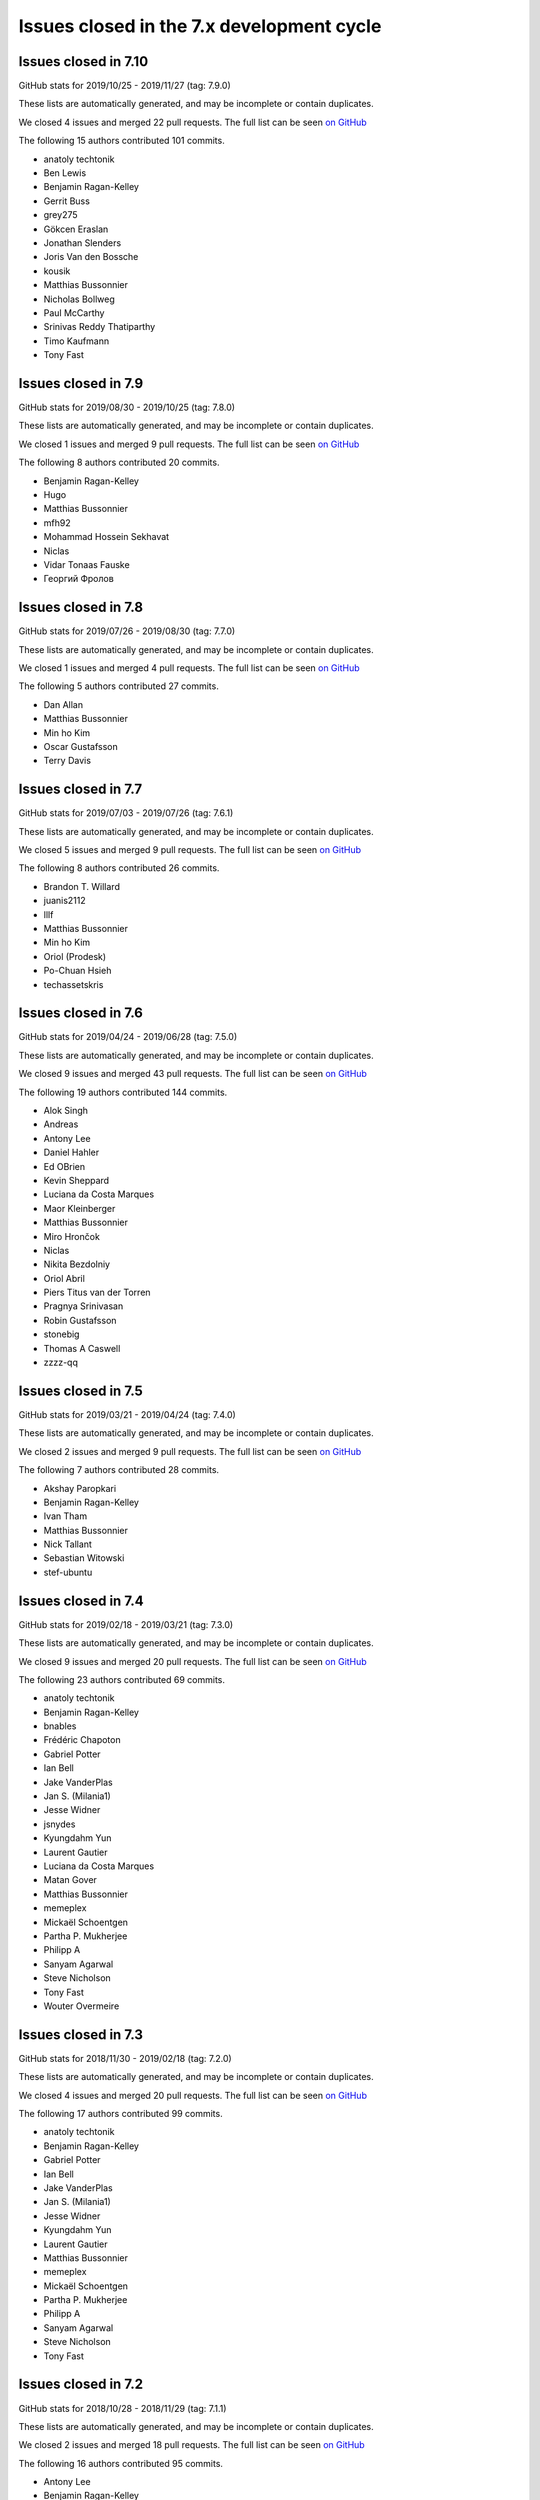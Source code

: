 Issues closed in the 7.x development cycle
==========================================

Issues closed in 7.10
---------------------

GitHub stats for 2019/10/25 - 2019/11/27 (tag: 7.9.0)

These lists are automatically generated, and may be incomplete or contain duplicates.

We closed 4 issues and merged 22 pull requests.
The full list can be seen `on GitHub <https://github.com/ipython/ipython/issues?q=milestone%3A7.10>`__

The following 15 authors contributed 101 commits.

* anatoly techtonik
* Ben Lewis
* Benjamin Ragan-Kelley
* Gerrit Buss
* grey275
* Gökcen Eraslan
* Jonathan Slenders
* Joris Van den Bossche
* kousik
* Matthias Bussonnier
* Nicholas Bollweg
* Paul McCarthy
* Srinivas Reddy Thatiparthy
* Timo Kaufmann
* Tony Fast

Issues closed in 7.9
--------------------

GitHub stats for 2019/08/30 - 2019/10/25 (tag: 7.8.0)

These lists are automatically generated, and may be incomplete or contain duplicates.

We closed 1 issues and merged 9 pull requests.
The full list can be seen `on GitHub <https://github.com/ipython/ipython/issues?q=milestone%3A7.9>`__

The following 8 authors contributed 20 commits.

* Benjamin Ragan-Kelley
* Hugo
* Matthias Bussonnier
* mfh92
* Mohammad Hossein Sekhavat
* Niclas
* Vidar Tonaas Fauske
* Георгий Фролов

Issues closed in 7.8
--------------------

GitHub stats for 2019/07/26 - 2019/08/30 (tag: 7.7.0)

These lists are automatically generated, and may be incomplete or contain duplicates.

We closed 1 issues and merged 4 pull requests.
The full list can be seen `on GitHub <https://github.com/ipython/ipython/issues?q=milestone%3A7.8>`__

The following 5 authors contributed 27 commits.

* Dan Allan
* Matthias Bussonnier
* Min ho Kim
* Oscar Gustafsson
* Terry Davis

Issues closed in 7.7
--------------------

GitHub stats for 2019/07/03 - 2019/07/26 (tag: 7.6.1)

These lists are automatically generated, and may be incomplete or contain duplicates.

We closed 5 issues and merged 9 pull requests.
The full list can be seen `on GitHub <https://github.com/ipython/ipython/issues?q=milestone%3A7.7>`__

The following 8 authors contributed 26 commits.

* Brandon T. Willard
* juanis2112
* lllf
* Matthias Bussonnier
* Min ho Kim
* Oriol (Prodesk)
* Po-Chuan Hsieh
* techassetskris

Issues closed in 7.6
--------------------

GitHub stats for 2019/04/24 - 2019/06/28 (tag: 7.5.0)

These lists are automatically generated, and may be incomplete or contain duplicates.

We closed 9 issues and merged 43 pull requests.
The full list can be seen `on GitHub <https://github.com/ipython/ipython/issues?q=milestone%3A7.6>`__

The following 19 authors contributed 144 commits.

* Alok Singh
* Andreas
* Antony Lee
* Daniel Hahler
* Ed OBrien
* Kevin Sheppard
* Luciana da Costa Marques
* Maor Kleinberger
* Matthias Bussonnier
* Miro Hrončok
* Niclas
* Nikita Bezdolniy
* Oriol Abril
* Piers Titus van der Torren
* Pragnya Srinivasan
* Robin Gustafsson
* stonebig
* Thomas A Caswell
* zzzz-qq


Issues closed in 7.5
--------------------

GitHub stats for 2019/03/21 - 2019/04/24 (tag: 7.4.0)

These lists are automatically generated, and may be incomplete or contain duplicates.

We closed 2 issues and merged 9 pull requests.
The full list can be seen `on GitHub <https://github.com/ipython/ipython/issues?q=milestone%3A7.5>`__

The following 7 authors contributed 28 commits.

* Akshay Paropkari
* Benjamin Ragan-Kelley
* Ivan Tham
* Matthias Bussonnier
* Nick Tallant
* Sebastian Witowski
* stef-ubuntu


Issues closed in 7.4
--------------------

GitHub stats for 2019/02/18 - 2019/03/21 (tag: 7.3.0)

These lists are automatically generated, and may be incomplete or contain duplicates.

We closed 9 issues and merged 20 pull requests.
The full list can be seen `on GitHub <https://github.com/ipython/ipython/issues?q=milestone%3A7.3>`__

The following 23 authors contributed 69 commits.

* anatoly techtonik
* Benjamin Ragan-Kelley
* bnables
* Frédéric Chapoton
* Gabriel Potter
* Ian Bell
* Jake VanderPlas
* Jan S. (Milania1)
* Jesse Widner
* jsnydes
* Kyungdahm Yun
* Laurent Gautier
* Luciana da Costa Marques
* Matan Gover
* Matthias Bussonnier
* memeplex
* Mickaël Schoentgen
* Partha P. Mukherjee
* Philipp A
* Sanyam Agarwal
* Steve Nicholson
* Tony Fast
* Wouter Overmeire


Issues closed in 7.3
--------------------

GitHub stats for 2018/11/30 - 2019/02/18 (tag: 7.2.0)

These lists are automatically generated, and may be incomplete or contain duplicates.

We closed 4 issues and merged 20 pull requests.
The full list can be seen `on GitHub <https://github.com/ipython/ipython/issues?q=milestone%3A7.3>`__

The following 17 authors contributed 99 commits.

* anatoly techtonik
* Benjamin Ragan-Kelley
* Gabriel Potter
* Ian Bell
* Jake VanderPlas
* Jan S. (Milania1)
* Jesse Widner
* Kyungdahm Yun
* Laurent Gautier
* Matthias Bussonnier
* memeplex
* Mickaël Schoentgen
* Partha P. Mukherjee
* Philipp A
* Sanyam Agarwal
* Steve Nicholson
* Tony Fast

Issues closed in 7.2
--------------------

GitHub stats for 2018/10/28 - 2018/11/29 (tag: 7.1.1)

These lists are automatically generated, and may be incomplete or contain duplicates.

We closed 2 issues and merged 18 pull requests.
The full list can be seen `on GitHub <https://github.com/ipython/ipython/issues?q=milestone%3A7.2>`__

The following 16 authors contributed 95 commits.

* Antony Lee
* Benjamin Ragan-Kelley
* CarsonGSmith
* Chris Mentzel
* Christopher Brown
* Dan Allan
* Elliott Morgan Jobson
* is-this-valid
* kd2718
* Kevin Hess
* Martin Bergtholdt
* Matthias Bussonnier
* Nicholas Bollweg
* Pavel Karateev
* Philipp A
* Reuben Morais

Issues closed in 7.1
--------------------

GitHub stats for 2018/09/27 - 2018/10/27 (since tag: 7.0.1)

These lists are automatically generated, and may be incomplete or contain duplicates.

We closed 31 issues and merged 54 pull requests.
The full list can be seen `on GitHub <https://github.com/ipython/ipython/issues?q=milestone%3A7.1>`__

The following 33 authors contributed 254 commits.

* ammarmallik
* Audrey Dutcher
* Bart Skowron
* Benjamin Ragan-Kelley
* BinaryCrochet
* Chris Barker
* Christopher Moura
* Dedipyaman Das
* Dominic Kuang
* Elyashiv
* Emil Hessman
* felixzhuologist
* hongshaoyang
* Hugo
* kd2718
* kory donati
* Kory Donati
* koryd
* luciana
* luz.paz
* Massimo Santini
* Matthias Bussonnier
* Matthias Geier
* meeseeksdev[bot]
* Michael Penkov
* Mukesh Bhandarkar
* Nguyen Duy Hai
* Roy Wellington Ⅳ
* Sha Liu
* Shao Yang
* Shashank Kumar
* Tony Fast
* wim glenn


Issues closed in 7.0
--------------------

GitHub stats for 2018/07/29 - 2018/09/27 (since tag: 6.5.0)

These lists are automatically generated, and may be incomplete or contain duplicates.

We closed 20 issues and merged 76 pull requests.
The full list can be seen `on GitHub <https://github.com/ipython/ipython/issues?q=milestone%3A7.0>`__

The following 49 authors contributed 471 commits.

* alphaCTzo7G
* Alyssa Whitwell
* Anatol Ulrich
* apunisal
* Benjamin Ragan-Kelley
* Chaz Reid
* Christoph
* Dale Jung
* Dave Hirschfeld
* dhirschf
* Doug Latornell
* Fernando Perez
* Fred Mitchell
* Gabriel Potter
* gpotter2
* Grant Nestor
* hongshaoyang
* Hugo
* J Forde
* Jonathan Slenders
* Jörg Dietrich
* Kyle Kelley
* luz.paz
* M Pacer
* Matthew R. Scott
* Matthew Seal
* Matthias Bussonnier
* meeseeksdev[bot]
* Michael Käufl
* Olesya Baranova
* oscar6echo
* Paul Ganssle
* Paul Ivanov
* Peter Parente
* prasanth
* Shailyn javier Ortiz jimenez
* Sourav Singh
* Srinivas Reddy Thatiparthy
* Steven Silvester
* stonebig
* Subhendu Ranjan Mishra
* Takafumi Arakaki
* Thomas A Caswell
* Thomas Kluyver
* Todd
* Wei Yen
* Yarko Tymciurak
* Yutao Yuan
* Zi Chong Kao
